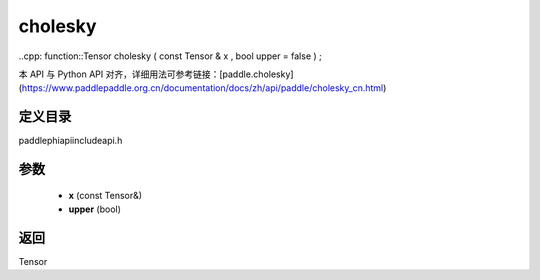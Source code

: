 .. _cn_api_paddle_experimental_cholesky:

cholesky
-------------------------------

..cpp: function::Tensor cholesky ( const Tensor & x , bool upper = false ) ;


本 API 与 Python API 对齐，详细用法可参考链接：[paddle.cholesky](https://www.paddlepaddle.org.cn/documentation/docs/zh/api/paddle/cholesky_cn.html)

定义目录
:::::::::::::::::::::
paddle\phi\api\include\api.h

参数
:::::::::::::::::::::
	- **x** (const Tensor&)
	- **upper** (bool)

返回
:::::::::::::::::::::
Tensor
